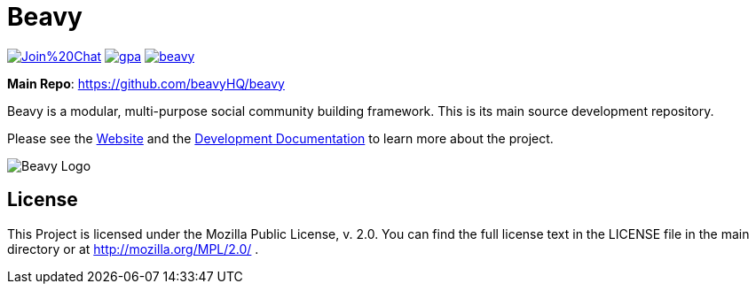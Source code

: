 = Beavy

image:https://badges.gitter.im/Join%20Chat.svg[link="https://gitter.im/beavyHQ/beavy?utm_source=badge&utm_medium=badge&utm_campaign=pr-badge&utm_content=badge"] image:https://codeclimate.com/github/beavyHQ/beavy/badges/gpa.svg[link="https://codeclimate.com/github/beavyHQ/beavy"] image:https://badge.waffle.io/beavyHQ/beavy.png?label=ready&title=Ready[link="https://waffle.io/beavyHQ/beavy"]

**Main Repo**: https://github.com/beavyHQ/beavy

Beavy is a modular, multi-purpose social community building framework. This is its main source development repository.

Please see the link:http://beavy.xyz/[Website] and the link:https://beavyhq.gitbooks.io/beavy-developer-documentation/content/[Development Documentation] to learn more about the project.

image:http://beavy.xyz/logos/logo.svg[Beavy Logo]

== License
This Project is licensed under the Mozilla Public License, v. 2.0. You can find the full license text in the LICENSE file in the main directory or at http://mozilla.org/MPL/2.0/ .



